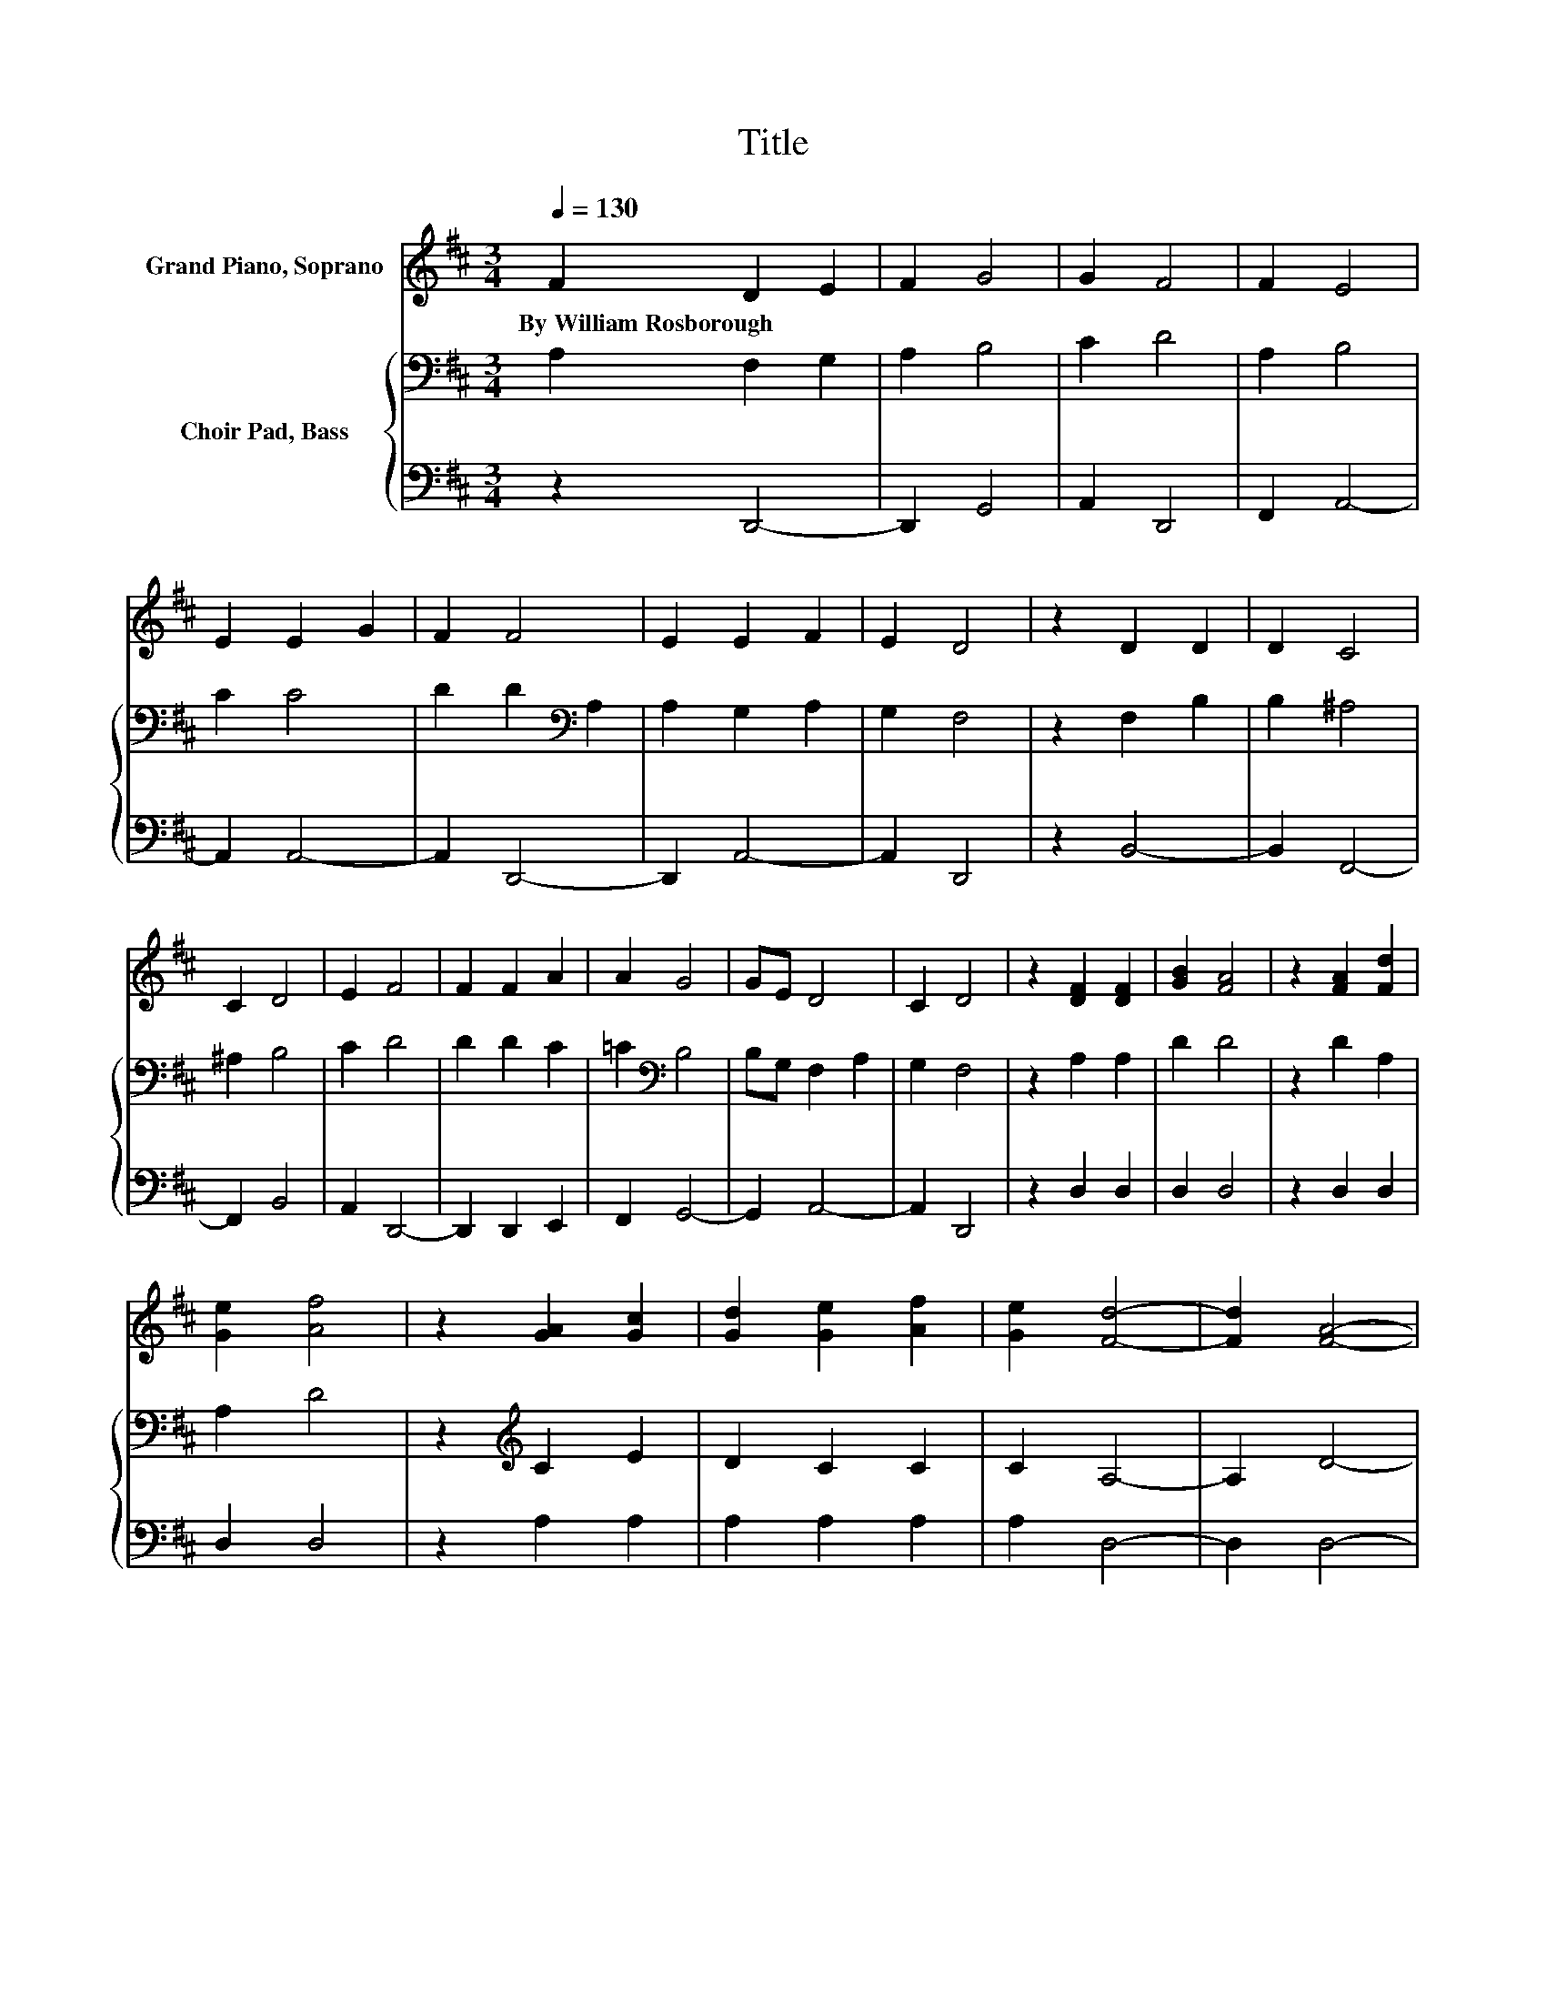 X:1
T:Title
%%score 1 { 2 | 3 }
L:1/8
Q:1/4=130
M:3/4
K:D
V:1 treble nm="Grand Piano, Soprano"
V:2 bass nm="Choir Pad, Bass"
V:3 bass 
V:1
 F2 D2 E2 | F2 G4 | G2 F4 | F2 E4 | E2 E2 G2 | F2 F4 | E2 E2 F2 | E2 D4 | z2 D2 D2 | D2 C4 | %10
w: By~William~Rosborough * *||||||||||
 C2 D4 | E2 F4 | F2 F2 A2 | A2 G4 | GE D4 | C2 D4 | z2 [DF]2 [DF]2 | [GB]2 [FA]4 | z2 [FA]2 [Fd]2 | %19
w: |||||||||
 [Ge]2 [Af]4 | z2 [GA]2 [Gc]2 | [Gd]2 [Ge]2 [Af]2 | [Ge]2 [Fd]4- | [Fd]2 [FA]4- | %24
w: |||||
 [FA]2 [FA]2 [FA]2 | [FA]2 [FA]4 | [A=c]2 [GB]2 [GB]2 | [GB]2 [GB]4 | [GB]2 [FA]2 .[Fd]2 | %29
w: |||||
 z [Ae] [Af]4 | [Fd]2 [Ec]2 [Fd]2 | [Ge]2 [Fd]4- | [Fd]4 z2 |] %33
w: ||||
V:2
 A,2 F,2 G,2 | A,2 B,4 | C2 D4 | A,2 B,4 | C2 C4 | D2 D2[K:bass] A,2 | A,2 G,2 A,2 | G,2 F,4 | %8
 z2 F,2 B,2 | B,2 ^A,4 | ^A,2 B,4 | C2 D4 | D2 D2 C2 | =C2[K:bass] B,4 | B,G, F,2 A,2 | G,2 F,4 | %16
 z2 A,2 A,2 | D2 D4 | z2 D2 A,2 | A,2 D4 | z2[K:treble] C2 E2 | D2 C2 C2 | C2 A,4- | A,2 D4- | %24
 D2 D2 D2 | D2 D4 | D2 D2 D2 | D2 D4 | D2 D2 .A,2 | z C D4 | A,2 A,2 A,2 | A,2 A,4- | A,4 z2 |] %33
V:3
 z2 D,,4- | D,,2 G,,4 | A,,2 D,,4 | F,,2 A,,4- | A,,2 A,,4- | A,,2 D,,4- | D,,2 A,,4- | A,,2 D,,4 | %8
 z2 B,,4- | B,,2 F,,4- | F,,2 B,,4 | A,,2 D,,4- | D,,2 D,,2 E,,2 | F,,2 G,,4- | G,,2 A,,4- | %15
 A,,2 D,,4 | z2 D,2 D,2 | D,2 D,4 | z2 D,2 D,2 | D,2 D,4 | z2 A,2 A,2 | A,2 A,2 A,2 | A,2 D,4- | %23
 D,2 D,4- | D,2 D,2 D,2 | D,2 D,4 | F,2 G,2 G,2 | G,2 G,4 | G,2 D,2 .D,2 | z A, D,4 | %30
 D,2 A,,2 A,,2 | A,,2 D,4- | D,4 z2 |] %33

